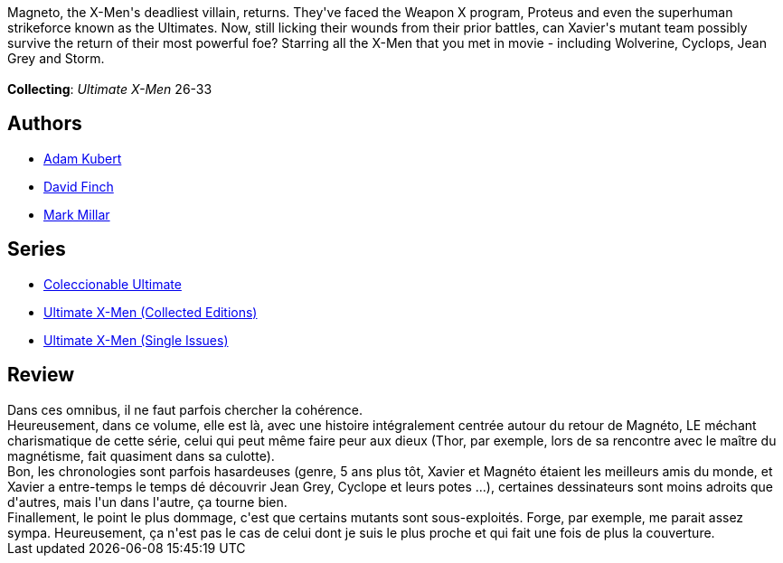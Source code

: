 :jbake-type: post
:jbake-status: published
:jbake-title: Ultimate X-Men, Vol. 6: Return of the King
:jbake-tags:  mutant, surhomme,_année_2010,_mois_juil.,_note_3,rayon-bd,read
:jbake-date: 2010-07-06
:jbake-depth: ../../
:jbake-uri: goodreads/books/9780785110910.adoc
:jbake-bigImage: https://i.gr-assets.com/images/S/compressed.photo.goodreads.com/books/1570554126l/657993._SX98_.jpg
:jbake-smallImage: https://i.gr-assets.com/images/S/compressed.photo.goodreads.com/books/1570554126l/657993._SY75_.jpg
:jbake-source: https://www.goodreads.com/book/show/657993
:jbake-style: goodreads goodreads-book

++++
<div class="book-description">
Magneto, the X-Men's deadliest villain, returns. They've faced the Weapon X program, Proteus and even the superhuman strikeforce known as the Ultimates. Now, still licking their wounds from their prior battles, can Xavier's mutant team possibly survive the return of their most powerful foe? Starring all the X-Men that you met in movie - including Wolverine, Cyclops, Jean Grey and Storm.<br /><br /><b>Collecting</b>: <i>Ultimate X-Men</i> 26-33
</div>
++++


## Authors
* link:../authors/61330.html[Adam Kubert]
* link:../authors/61322.html[David Finch]
* link:../authors/12736.html[Mark Millar]

## Series
* link:../series/Coleccionable_Ultimate.html[Coleccionable Ultimate]
* link:../series/Ultimate_X-Men_(Collected_Editions).html[Ultimate X-Men (Collected Editions)]
* link:../series/Ultimate_X-Men_(Single_Issues).html[Ultimate X-Men (Single Issues)]

## Review

++++
Dans ces omnibus, il ne faut parfois chercher la cohérence.<br/>Heureusement, dans ce volume, elle est là, avec une histoire intégralement centrée autour du retour de Magnéto, LE méchant charismatique de cette série, celui qui peut même faire peur aux dieux (Thor, par exemple, lors de sa rencontre avec le maître du magnétisme, fait quasiment dans sa culotte).<br/>Bon, les chronologies sont parfois hasardeuses (genre, 5 ans plus tôt, Xavier et Magnéto étaient les meilleurs amis du monde, et Xavier a entre-temps le temps dé découvrir Jean Grey, Cyclope et leurs potes ...), certaines dessinateurs sont moins adroits que d'autres, mais l'un dans l'autre, ça tourne bien.<br/>Finallement, le point le plus dommage, c'est que certains mutants sont sous-exploités. Forge, par exemple, me parait assez sympa. Heureusement, ça n'est pas le cas de celui dont je suis le plus proche et qui fait une fois de plus la couverture.
++++